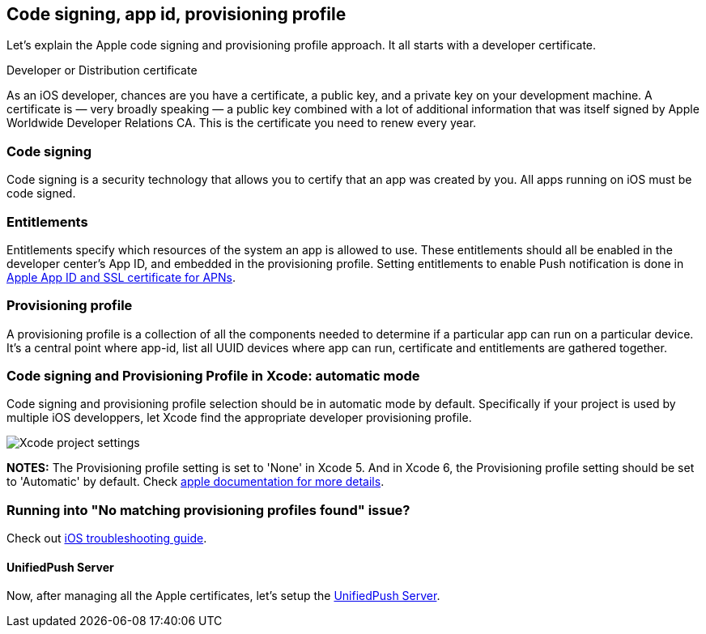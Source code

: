 //---
//layout: post
//title:
//section: guides
//---

[[xcode-setup]]
== Code signing, app id, provisioning profile

Let's explain the Apple code signing and provisioning profile approach. It all starts with a developer certificate.

Developer or Distribution certificate


As an iOS developer, chances are you have a certificate, a public key, and a private key on your development machine. A certificate is — very broadly speaking — a public key combined with a lot of additional information that was itself signed by Apple Worldwide Developer Relations CA. This is the certificate you need to renew every year.

=== Code signing

Code signing is a security technology that allows you to certify that an app was created by you.
All apps running on iOS must be code signed.

=== Entitlements

Entitlements specify which resources of the system an app is allowed to use. These entitlements should all be enabled in the developer center’s App ID, and embedded in the provisioning profile. Setting entitlements to enable Push notification is done in link:#app-id-ssl-certificate-apns[Apple App ID and SSL certificate for APNs].

=== Provisioning profile

A provisioning profile is a collection of all the components needed to determine if a particular app can run on a particular device. It's a central point where app-id, list all UUID devices where app can run, certificate and entitlements are gathered together.


=== Code signing and Provisioning Profile in Xcode: automatic mode

Code signing and provisioning profile selection should be in automatic mode by default. Specifically if your project is used by multiple iOS developpers, let Xcode find the appropriate developer provisioning profile.

image::./img/code_signing.png[Xcode project settings]

**NOTES:** The Provisioning profile setting is set to 'None' in Xcode 5. And in Xcode 6, the Provisioning profile setting should be set to 'Automatic' by default. Check link:https://developer.apple.com/library/ios/qa/qa1814/_index.html[apple documentation for more details].

=== Running into "No matching provisioning profiles found" issue?

Check out link:#_question_no_matching_provisioning_profiles_found[iOS troubleshooting guide].

==== UnifiedPush Server

Now, after managing all the Apple certificates, let's setup the link:#unified-push-server[UnifiedPush Server].

